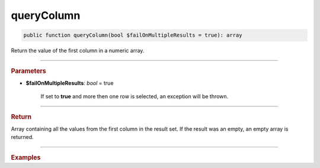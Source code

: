 ===========
queryColumn
===========

.. code-block:: php

	public function queryColumn(bool $failOnMultipleResults = true): array

Return the value of the first column in a numeric array.

----------

.. rubric:: Parameters

* **$failOnMultipleResults**: *bool* = true

	If set to **true** and more then one row is selected, an exception will be thrown.

----------

.. rubric:: Return

| Array containing all the values from the first column in the result set. If the result was an empty, an empty array is returned.

----------

.. rubric:: Examples

.. code-block:: php
	:linenos:
	
	$ids = $select
		->column('ID')
		->from('User')
		->byField('IsLoggedIn', true)
		->limitBy(5)
		->queryColumn();
	
	// $ids = [1, 2, 4, 29, 34]
